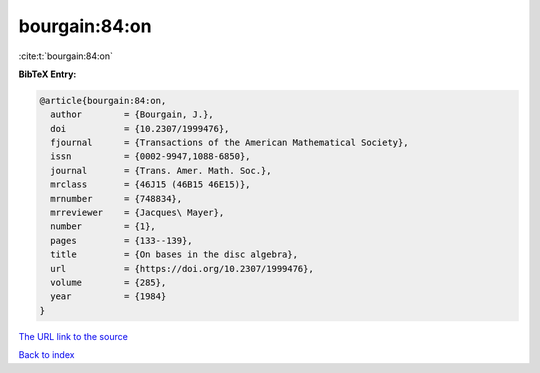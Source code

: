 bourgain:84:on
==============

:cite:t:`bourgain:84:on`

**BibTeX Entry:**

.. code-block:: bibtex

   @article{bourgain:84:on,
     author        = {Bourgain, J.},
     doi           = {10.2307/1999476},
     fjournal      = {Transactions of the American Mathematical Society},
     issn          = {0002-9947,1088-6850},
     journal       = {Trans. Amer. Math. Soc.},
     mrclass       = {46J15 (46B15 46E15)},
     mrnumber      = {748834},
     mrreviewer    = {Jacques\ Mayer},
     number        = {1},
     pages         = {133--139},
     title         = {On bases in the disc algebra},
     url           = {https://doi.org/10.2307/1999476},
     volume        = {285},
     year          = {1984}
   }

`The URL link to the source <https://doi.org/10.2307/1999476>`__


`Back to index <../By-Cite-Keys.html>`__
